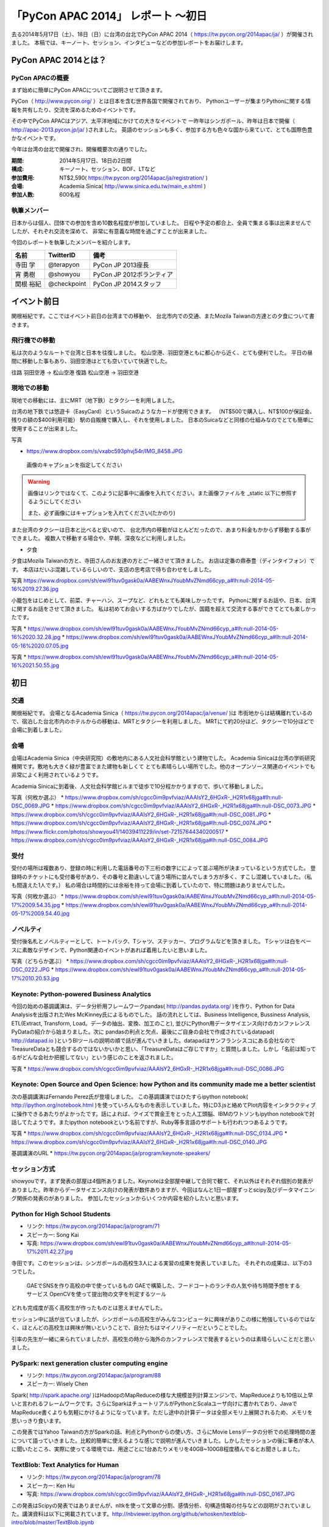 「PyCon APAC 2014」 レポート ～初日
==================================================

去る2014年5月17日（土）、18日（日）に台湾の台北でPyCon APAC 2014（ https://tw.pycon.org/2014apac/ja/ ）が開催されました。
本稿では、キーノート、セッション、インタビューなどの参加レポートをお届けします。

PyCon APAC 2014とは？
"""""""""""""""""""""

PyCon APACの概要
---------------------

まず始めに簡単にPyCon APACについてご説明させて頂きます。

PyCon（ http://www.pycon.org/ ）とは日本を含む世界各国で開催されており、
Pythonユーザーが集まりPythonに関する情報を共有したり、交流を深めるためのイベントです。

その中でPyCon APACはアジア、太平洋地域にかけての大きなイベントで
一昨年はシンガポール、昨年は日本で開催（ http://apac-2013.pycon.jp/ja/ )されました。
英語のセッションも多く、参加する方も色々な国から来ていて、とても国際色豊かなイベントです。

今年は台湾の台北で開催され、開催概要次の通りでした。


:期間: 2014年5月17日、18日の2日間
:構成: キーノート、セッション、BOF、LTなど
:参加費用: NT$2,590( https://tw.pycon.org/2014apac/ja/registration/ )
:会場: Academia Sinica( http://www.sinica.edu.tw/main_e.shtml )
:参加人数: 600名程

執筆メンバー
---------------------

日本からは個人、団体での参加を含め10数名程度が参加していました。
日程や予定の都合上、全員で集まる事は出来ませんでしたが、それぞれ交流を深めて、
非常に有意義な時間を過ごすことが出来ました。

今回のレポートを執筆したメンバーを紹介します。

.. list-table::
   :header-rows: 1

   * - 名前
     - TwitterID
     - 備考
   * - 寺田 学
     - @terapyon
     - PyCon JP 2013座長
   * - 宵 勇樹
     - @showyou
     - PyCon JP 2012ボランティア
   * - 関根 裕紀
     - @checkpoint
     - PyCon JP 2014スタッフ

イベント前日
"""""""""""""""""""""

関根裕紀です。ここではイベント前日の台湾までの移動や、
台北市内での交通、またMozila Taiwanの方達との夕食について書きます。

飛行機での移動
---------------------

私は次のようなルートで台湾と日本を往復しました。
松山空港、羽田空港ともに都心から近く、とても便利でした。
平日の昼間に移動した事もあり、羽田空港はとても空いていて快適でした。

往路 羽田空港 → 松山空港
復路 松山空港 → 羽田空港

現地での移動
---------------------

現地での移動には、主にMRT（地下鉄）とタクシーを利用しました。

台湾の地下鉄では悠遊卡（EasyCard）というSuicaのようなカードが使用できます。
（NT$500で購入し、NT$100が保証金、残りの額の$400利用可能）
駅の自販機で購入し、それを使用しました。
日本のSuicaなどと同様の仕組みなのでとても簡単に使用することが出来ました。

写真

* https://www.dropbox.com/s/vxabc593phvj54r/IMG_8458.JPG

.. figure:: /_static/IMG_8458.JPG
   :height: 400

   画像のキャプションを指定してください

.. warning::

   画像はリンクではなくて、このように記事中に画像を入れてください。また画像ファイルを _static 以下に参照するようにしてください

   また、必ず画像にはキャプションを入れてください(たかのり)

また台湾のタクシーは日本と比べると安いので、
台北市内の移動がほとんどだったので、あまり料金もかからず移動する事ができました。
複数人で移動する場合や、早朝、深夜などに利用しました。

* 夕食

夕食はMozila Taiwanの方と、寺田さんのお友達の方とご一緒させて頂きました。
お店は定番の鼎泰豊（ディンタイフォン）です。
本店はだいぶ混雑しているらしいので、支店の忠考店で待ち合わせをしました。

写真
https://www.dropbox.com/sh/ewl91tuv0gask0a/AABEWnxJYoubMvZNmd66cyp_a#lh:null-2014-05-16%2019.27.36.jpg

小籠包をはじめとして、前菜、チャーハン、スープなど、どれもとても美味しかったです。
Pythonに関するお話や、日本、台湾に関するお話をさせて頂きました。
私は初めてお会いする方ばかりでしたが、国籍を超えて交流する事ができてとても楽しかったです。

写真
* https://www.dropbox.com/sh/ewl91tuv0gask0a/AABEWnxJYoubMvZNmd66cyp_a#lh:null-2014-05-16%2020.32.28.jpg
* https://www.dropbox.com/sh/ewl91tuv0gask0a/AABEWnxJYoubMvZNmd66cyp_a#lh:null-2014-05-16%2020.07.05.jpg

写真
* https://www.dropbox.com/sh/ewl91tuv0gask0a/AABEWnxJYoubMvZNmd66cyp_a#lh:null-2014-05-16%2021.50.55.jpg


初日
"""""""""""""""""""""

交通
---------------------

関根裕紀です。
会場となるAcademia Sinica（ https://tw.pycon.org/2014apac/ja/venue/ )は
市街地からは結構離れているので、宿泊した台北市内のホテルからの移動は、MRTとタクシーを利用しました。
MRTにて約20分ほど、タクシーで10分ほどで会場に到着しました。

会場
---------------------

会場はAcademia Sinica（中央研究院）の敷地内にある人文社会科学館という建物でした。
Academia Sinicaは台湾の学術研究機関です。敷地も大きく緑が豊富でまた建物も新しくて
とても素晴らしい場所でした。他のオープンソース関連のイベントでも非常によく利用されているようです。

Academia Sinicaに到着後、人文社会科学館ビルまで徒歩で10分程かかりますので、歩いて移動しました。

写真（何枚か選ぶ）
* https://www.dropbox.com/sh/cgcc0im9pvfviaz/AAAIsY2_6HGxR-_H2R1x68jga#lh:null-DSC_0069.JPG
* https://www.dropbox.com/sh/cgcc0im9pvfviaz/AAAIsY2_6HGxR-_H2R1x68jga#lh:null-DSC_0073.JPG
* https://www.dropbox.com/sh/cgcc0im9pvfviaz/AAAIsY2_6HGxR-_H2R1x68jga#lh:null-DSC_0081.JPG
* https://www.dropbox.com/sh/cgcc0im9pvfviaz/AAAIsY2_6HGxR-_H2R1x68jga#lh:null-DSC_0074.JPG
* https://www.flickr.com/photos/showyou41/14039411229/in/set-72157644340200517
* https://www.dropbox.com/sh/cgcc0im9pvfviaz/AAAIsY2_6HGxR-_H2R1x68jga#lh:null-DSC_0084.JPG

受付
---------------------

受付の場所は複数あり、登録の時に利用した電話番号の下三桁の数字にによって並ぶ場所が決まっているという方式でした。
登録時のチケットにも受付番号があり、その番号と勘違いして違う場所に並んでしまう方が多く、すこし混雑していました。（私も間違えた1人です。）
私の場合は時間的には余裕を持って会場に到着していたので、特に問題はありませんでした。

写真（何枚か選ぶ）
* https://www.dropbox.com/sh/ewl91tuv0gask0a/AABEWnxJYoubMvZNmd66cyp_a#lh:null-2014-05-17%2009.54.35.jpg
* https://www.dropbox.com/sh/ewl91tuv0gask0a/AABEWnxJYoubMvZNmd66cyp_a#lh:null-2014-05-17%2009.54.40.jpg

ノベルティ
---------------------

受付後名札とノベルティーとして、トートバック、Tシャツ、ステッカー、プログラムなどを頂きました。
Tシャツは白をベースに素敵なデザインで、Python関連のイベントがあれば着用したいと思いました。

写真（どちらか選ぶ）
* https://www.dropbox.com/sh/cgcc0im9pvfviaz/AAAIsY2_6HGxR-_H2R1x68jga#lh:null-DSC_0222.JPG
* https://www.dropbox.com/sh/ewl91tuv0gask0a/AABEWnxJYoubMvZNmd66cyp_a#lh:null-2014-05-17%2010.20.53.jpg

Keynote: Python-powered Business Analytics
------------------------------------------


今回の始めの基調講演は、データ分析用フレームワークpandas( http://pandas.pydata.org/ )を作り、Python for Data Analysisを出版されたWes McKinney氏によるものでした。
話の流れとしては、Business Intelligence, Bussiness Analysis, ETL(Extract, Transform, Load。データの抽出、変換、加工のこと), 並びにPython用データサイエンス向けのカンファレンスPyDataの紹介から始まりました。次に pandasの利点と欠点、最後にご自身の会社で作成されているdatapad( http://datapad.io )というBIツールの説明の順で話が進んでいきました。datapadはサンフランシスコにある会社なのでTreasureDataとも競合するのではないかいかと思い、「TreasureDataはご存じですか」と質問しました。しかし「名前は知ってるがどんな会社か把握してない」という感じのことを返されました。

写真
* https://www.dropbox.com/sh/cgcc0im9pvfviaz/AAAIsY2_6HGxR-_H2R1x68jga#lh:null-DSC_0086.JPG

Keynote: Open Source and Open Science: how Python and its community made me a better scientist
----------------------------------------------------------------------------------------------

次の基調講演はFernando Perez氏が登壇しました。
この基調講演ではひたすらipython notebook( http://ipython.org/notebook.html )を使っていろんなものを表示していました。特にD3.jsと絡めてPlot内容をインタラクティブに操作できるあたりがよかったです。話によれば、クイズで賞金王をとった人工頭脳、IBMのワトソンもipython notebookで対話してたようです。またipython notebookという名前ですが、Ruby等多言語のサポートも行われつつあるようです。

写真
* https://www.dropbox.com/sh/cgcc0im9pvfviaz/AAAIsY2_6HGxR-_H2R1x68jga#lh:null-DSC_0134.JPG
* https://www.dropbox.com/sh/cgcc0im9pvfviaz/AAAIsY2_6HGxR-_H2R1x68jga#lh:null-DSC_0140.JPG

基調講演のURL
* https://tw.pycon.org/2014apac/ja/program/keynote-speakers/

セッション方式
-----------------------------

showyouです。まず発表の部屋は4個所ありました。Keynoteは全部屋中継して合同で観て、それ以外はそれぞれ個別の発表がありました。昨年からデータサイエンス向けの発表が数件ありますが、今回はなんと1日一部屋ずっとscipy及びデータマイニング関係の発表のがありました。
参加したセッションからいくつか内容を紹介したいと思います。

Python for High School Students
-------------------------------

- リンク: https://tw.pycon.org/2014apac/ja/program/71
- スピーカー: Song Kai
- 写真: https://www.dropbox.com/sh/ewl91tuv0gask0a/AABEWnxJYoubMvZNmd66cyp_a#lh:null-2014-05-17%2011.42.27.jpg

寺田です。このセッションは、シンガポールの高校生3人による実習の成果を発表していました。
それぞれの成果は、以下の3つでした。
  GAEでSNSを作り高校の中で使っているもの
  GAEで構築した、フードコートのランチの人気や待ち時間予想をするサービス
  OpenCVを使って提出物の文字を判定するツール
どれも完成度が高く高校生が作ったものとは思えませんでした。

セッション中に話が出ていましたが、シンガポールの高校生がみんなコンピュータに興味がありこの様に勉強しているのではなく、ほとんどの高校生は興味が無いということで、自分たちはマイノリティーだということでした。

引率の先生が一緒に来られていましたが、高校生の時から海外のカンファレンスで発表するというのは素晴らしいことだと思いました。

PySpark: next generation cluster computing engine
-------------------------------------------------

- リンク: https://tw.pycon.org/2014apac/ja/program/88
- スピーカー: Wisely Chen

Spark( http://spark.apache.org/ )はHadoopのMapReduceの様な大規模並列計算エンジンで、MapReduceよりも10倍以上早いと言われるフレームワークです。さらにSparkはチュートリアルがPythonとScalaユーザ向けに書かれており、JavaでMapReduce書くよりも気軽にかけるようになっています。ただし途中の計算データは全部メモリ上展開されるため、メモリを思いっきり食います。

この発表ではYahoo Taiwanの方がSparkの話、利点とPythonからの使い方、さらにMovie Lensデータの分析での処理時間の差について語っていきました。比較的簡単に使えるような感じで説明が進んでいきました。しかしたセッションの後に筆者が本人に聞いたところ、実際に使ってる環境では、用途ごとに1台あたりメモリを40GB~100GB程度積んでるとお聞きしました。

TextBlob: Text Analytics for Human
----------------------------------

- リンク: https://tw.pycon.org/2014apac/ja/program/78
- スピーカー: Ken Hu
- 写真: https://www.dropbox.com/sh/cgcc0im9pvfviaz/AAAIsY2_6HGxR-_H2R1x68jga#lh:null-DSC_0167.JPG

この発表はScipyの発表ではありませんが、nltkを使って文章の分割、感情分析、句構造情報の付与などの説明がされていました。講演資料は以下に掲載されています。http://nbviewer.ipython.org/github/whosken/textblob-intro/blob/master/TextBlob.ipynb

Real-time visualization with Python and d3.js
---------------------------------------------

- リンク: https://tw.pycon.org/2014apac/en/program/73
- スピーカー: Muyueh Lee
- 写真: https://www.dropbox.com/sh/cgcc0im9pvfviaz/AAAIsY2_6HGxR-_H2R1x68jga#lh:null-DSC_0096.JPG

Pythonとd3.jsを組み合わせたデモを用いて、発表を行っていました。
具体的には過去10年間の台湾の野菜の競り価格のデータを分析し、その結果をビジュアライズして表示するデモを行っていました。
膨大なデータを分析して、表示する事で、今まで見えなかった傾向や、発見があるということを伝えていました。

LT、FLT
-----------------------------

showyouです。初日の最後のセッションは、メインホールにてライトニングトーク(LT)が行われました。
英語トーク3本が行われ、その後中国語でのトークが10本ありました。

詳しくはWebサイト ( https://tw.pycon.org/2014apac/en/program/lightning/ ) (英語ページ) をご覧ください。

この中から何件か印象に残ったものを紹介します。

- トップバッターは、執筆者の一人でもある、寺田 学(@terapyon) による、MOOCツール edXの紹介でした。
教育関係で私のMOOC(Massive open online course)を構築できるPython & Djangoベースのツールである、edx-platformの紹介を英語で行いました。

- Chia-Chi Chang:  Call for PyData Series' Talk in MLDM Monday
音楽用キーボードを使って、Pythonで表示しているアナログ時計を操作するという面白いトークでした。
残念ながら中国語での説明がほとんどだったため、詳しいことはわかりませんでした。
写真: https://www.dropbox.com/sh/ewl91tuv0gask0a/AABEWnxJYoubMvZNmd66cyp_a#lh:null-2014-05-17%2017.56.35.jpg

- 日本のPyConでも2回講演頂いている、Moskyさんも登壇
台湾の郵便番号を検索するサイトは使いにくいようで、Pythonのモジュールを作って簡単に検索できるようにするツールを紹介していました。
写真: https://www.dropbox.com/sh/ewl91tuv0gask0a/AABEWnxJYoubMvZNmd66cyp_a#lh:null-2014-05-17%2018.09.46.jpg


全13本のトークのあとに、FLTという面白い試みが行われていました。
通常のLTは、5分間で行われることが多いのですが、このFLTは、"Faster Than Lightning Talk"ということで、2分間で完全に終わらなければならいというものでした。
なお、FLTを中国語で書くと「超級閃電秀」となるそうです。なんとなく意味が分かりそうですね。

今回の5分間のLTは前もって募集が締め切られていたのですが、FLTは当日Webサイトで募集をするということで、飛び入りで1キーワードを紹介するというものでした。
今回は2人の日本人が発表をされていました。せっかく海外から来たので簡単に告知や紹介をしたいという方に向いているいい企画だと思いました。

FLTの発表してみて
-----------------------------

showyouです。せっかく台北まで来たし、飛び入りで参加できるとのことなので申し込みました。とは言え会議期間中に知ったため、技術的になにか仕込む余裕もありませんでした。ですのでHueというdjangoで作られたHadoopの管理システムの紹介を行いました。

発表方法としては分量が少ないだけで通常のLTと同じペースで進めていました。達人ならば二分間に早口で詰め込むでしょうけども、実は筆者に取って初の海外かつ英語での発表だったため、ゆっくりと伝えたいことに注力して発表しました。

そして自分のトーク自体は1分ちょいで終わったのですが、2分間完全に使わないといけないシステムであったため、その後呼び戻されて自分の経歴について少し細かく説明しました。

FLTで初めての発表であったこと、また海外からの発表ということもあったためか発表後は拍手で迎えて貰えました。気持ちよかったです。またやはりカンファレンスは参加するだけでなく発表する方が楽しいです。


なおその次に発表されたCapy CTOの島田さんは手馴れていて、二分間きっちり流暢に話していました。ですのでどちらも2分間で収まってしまったわけですが、主催としてはタイムオーバーして無理やり引き剥がすの行いたかったみたいなのでご期待には添えなかった感じでした。

BoF
-----------------------------

寺田です。BoFとは、Birds of a Feather の略で、テーマごとに時間を区切り一つのテーマについて議論をしたりデモをしたりするイベントです。Open Space(オープンスペース)などと呼ばれている場合もあります。台湾で行われているPyConでは毎年初日の夜に、ピザなどを食べながら廊下に椅子を並べて行っています。

今年は、8個のBoFがエントリーされ大変盛り上がっていました。
https://tw.pycon.org/2014apac/ja/bof/
写真: https://www.dropbox.com/sh/ewl91tuv0gask0a/AABEWnxJYoubMvZNmd66cyp_a#lh:null-2014-05-17%2020.52.28.jpg

多くのものが中国語で話が進んでいましたが、日本人などの海外からの参加者がいると英語に切り替えてくれました。

台湾の方はお酒が強いイメージが有ったのですが、PyConに参加されている皆さんはほとんどお酒は飲まず、夜まで真剣な議論や勉強をしている印象となりました。


夕食
-----------------------------

* 場所、料理

夕食はカンファレンス会場の横にある、宿泊施設内にある中華料理屋に入りました。食事も大皿を幾つか注文して、みなさんでよそいあって食べていました。

* メンバー

メンバーは日本から来た人ら５〜６人でした。そもそも日本から来ている人自体が10人いくかどうかなので、お互いを知るいい機会になりました。

* 話した内容

話の内容は自己紹介、今回のPyConの内容について、それをPyCon JPにどうやって活かすかについての話などを行いました。

次回予告
-----------------------------

次回はPyCon APAC 2014の2日目の様子をお届けします。
